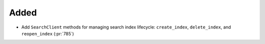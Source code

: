 Added
~~~~~

- Add ``SearchClient`` methods for managing search index lifecycle:
  ``create_index``, ``delete_index``, and ``reopen_index`` (:pr:`785`)
